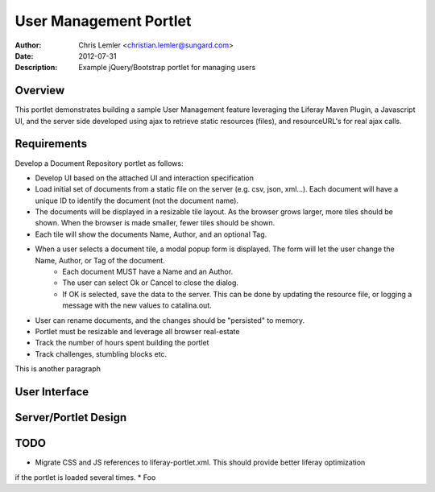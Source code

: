 =======================
User Management Portlet
=======================
:Author: Chris Lemler <christian.lemler@sungard.com>
:Date: 2012-07-31
:Description: Example jQuery/Bootstrap portlet for managing users

Overview
========
This portlet demonstrates building a sample User Management feature leveraging the Liferay Maven Plugin, a Javascript UI, and the server side developed using ajax to retrieve static resources (files), and resourceURL's for real ajax calls.

Requirements
============
Develop a Document Repository portlet as follows:
 
* Develop UI based on the attached UI and interaction specification
* Load initial set of documents from a static file on the server (e.g. csv, json, xml...). Each document will have a unique ID to identify the document (not the document name).
* The documents will be displayed in a resizable tile layout. As the browser grows larger, more tiles should be shown. When the browser is made smaller, fewer tiles should be shown.
* Each tile will show the documents Name, Author, and an optional Tag.
* When a user selects a document tile, a modal popup form is displayed. The form will let the user change the Name, Author, or Tag of the document.
    * Each document MUST have a Name and an Author.
    * The user can select Ok or Cancel to close the dialog.
    * If OK is selected, save the data to the server. This can be done by updating the resource file, or logging a message with the new values to catalina.out.
* User can rename documents, and the changes should be "persisted" to memory.
* Portlet must be resizable and leverage all browser real-estate
* Track the number of hours spent building the portlet
* Track challenges, stumbling blocks etc.

This is another paragraph

User Interface
===============


Server/Portlet Design
=====================



TODO
====
* Migrate CSS and JS references to liferay-portlet.xml. This should provide better liferay optimization
if the portlet is loaded several times.
* Foo


